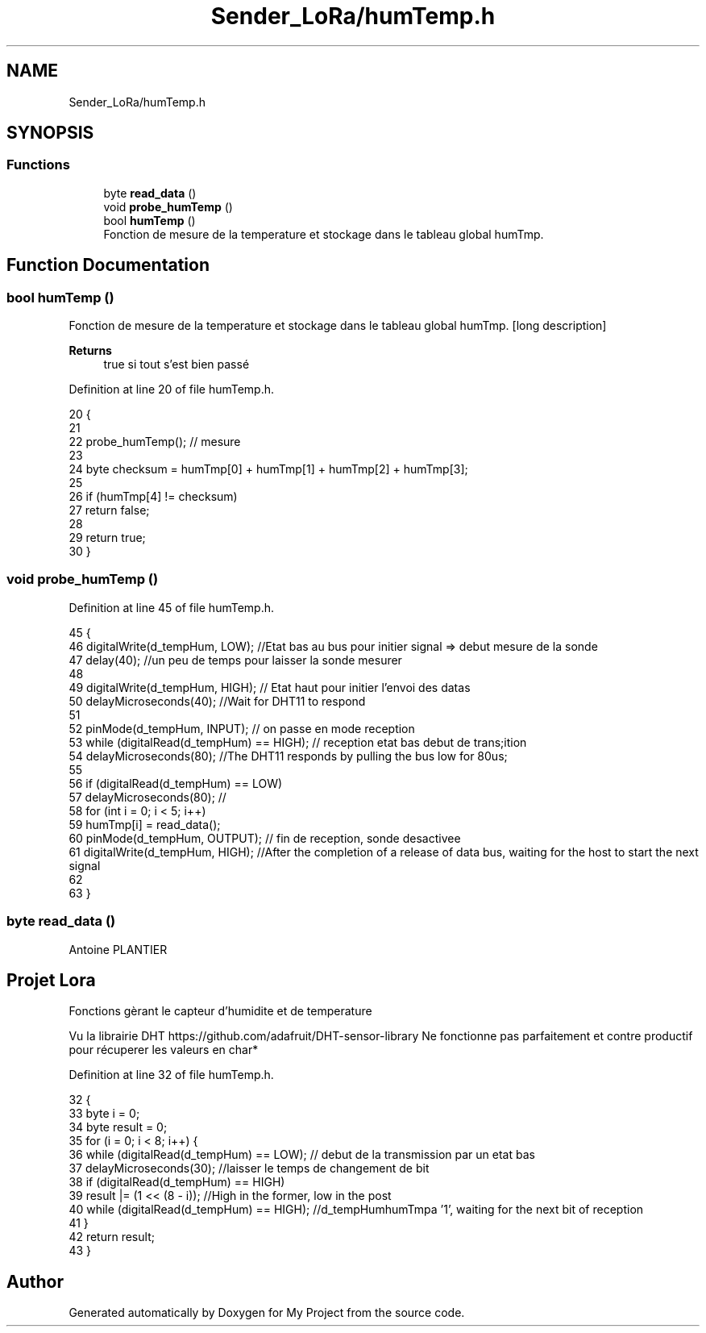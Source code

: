 .TH "Sender_LoRa/humTemp.h" 3 "Fri Nov 6 2020" "My Project" \" -*- nroff -*-
.ad l
.nh
.SH NAME
Sender_LoRa/humTemp.h
.SH SYNOPSIS
.br
.PP
.SS "Functions"

.in +1c
.ti -1c
.RI "byte \fBread_data\fP ()"
.br
.ti -1c
.RI "void \fBprobe_humTemp\fP ()"
.br
.ti -1c
.RI "bool \fBhumTemp\fP ()"
.br
.RI "Fonction de mesure de la temperature et stockage dans le tableau global humTmp\&. "
.in -1c
.SH "Function Documentation"
.PP 
.SS "bool humTemp ()"

.PP
Fonction de mesure de la temperature et stockage dans le tableau global humTmp\&. [long description] 
.PP
\fBReturns\fP
.RS 4
true si tout s'est bien passé 
.RE
.PP

.PP
Definition at line 20 of file humTemp\&.h\&.
.PP
.nf
20                {
21 
22   probe_humTemp(); // mesure
23 
24   byte checksum = humTmp[0] + humTmp[1] + humTmp[2] + humTmp[3];
25 
26   if (humTmp[4] != checksum)
27     return false;
28 
29   return true;
30 }
.fi
.SS "void probe_humTemp ()"

.PP
Definition at line 45 of file humTemp\&.h\&.
.PP
.nf
45                      {
46   digitalWrite(d_tempHum, LOW); //Etat bas au bus pour initier signal => debut mesure de la sonde 
47   delay(40); //un peu de temps pour laisser la sonde mesurer 
48 
49   digitalWrite(d_tempHum, HIGH); // Etat haut pour initier l'envoi des datas 
50   delayMicroseconds(40); //Wait for DHT11 to respond
51 
52   pinMode(d_tempHum, INPUT); // on passe en mode reception 
53   while (digitalRead(d_tempHum) == HIGH); // reception etat bas debut de trans;ition 
54   delayMicroseconds(80); //The DHT11 responds by pulling the bus low for 80us;
55 
56   if (digitalRead(d_tempHum) == LOW)
57     delayMicroseconds(80); //
58   for (int i = 0; i < 5; i++)
59     humTmp[i] = read_data();
60   pinMode(d_tempHum, OUTPUT); // fin de reception, sonde desactivee
61   digitalWrite(d_tempHum, HIGH); //After the completion of a release of data bus, waiting for the host to start the next signal
62 
63 }
.fi
.SS "byte read_data ()"
Antoine PLANTIER 
.SH "Projet Lora"
.PP
Fonctions gèrant le capteur d'humidite et de temperature
.PP
Vu la librairie DHT https://github.com/adafruit/DHT-sensor-library Ne fonctionne pas parfaitement et contre productif pour récuperer les valeurs en char* 
.PP
Definition at line 32 of file humTemp\&.h\&.
.PP
.nf
32                  {
33   byte i = 0;
34   byte result = 0;
35   for (i = 0; i < 8; i++) {
36     while (digitalRead(d_tempHum) == LOW); // debut de la transmission par un etat bas
37     delayMicroseconds(30); //laisser le temps de changement de bit
38     if (digitalRead(d_tempHum) == HIGH)
39       result |= (1 << (8 - i)); //High in the former, low in the post
40     while (digitalRead(d_tempHum) == HIGH); //d_tempHumhumTmpa '1', waiting for the next bit of reception
41   }
42   return result;
43 }
.fi
.SH "Author"
.PP 
Generated automatically by Doxygen for My Project from the source code\&.
